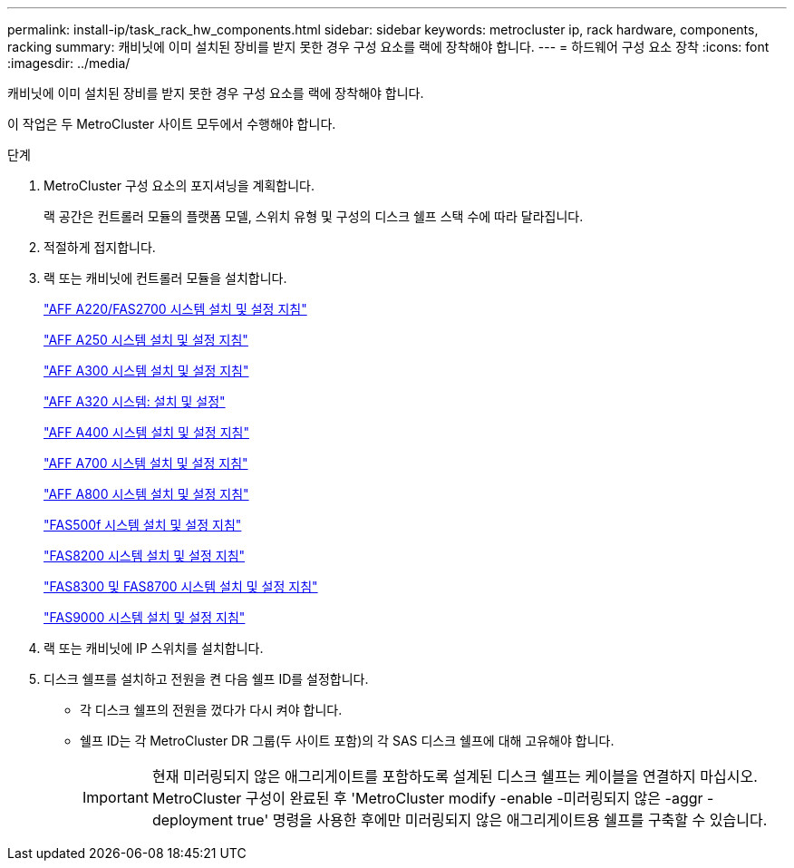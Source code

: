 ---
permalink: install-ip/task_rack_hw_components.html 
sidebar: sidebar 
keywords: metrocluster ip, rack hardware, components, racking 
summary: 캐비닛에 이미 설치된 장비를 받지 못한 경우 구성 요소를 랙에 장착해야 합니다. 
---
= 하드웨어 구성 요소 장착
:icons: font
:imagesdir: ../media/


[role="lead"]
캐비닛에 이미 설치된 장비를 받지 못한 경우 구성 요소를 랙에 장착해야 합니다.

이 작업은 두 MetroCluster 사이트 모두에서 수행해야 합니다.

.단계
. MetroCluster 구성 요소의 포지셔닝을 계획합니다.
+
랙 공간은 컨트롤러 모듈의 플랫폼 모델, 스위치 유형 및 구성의 디스크 쉘프 스택 수에 따라 달라집니다.

. 적절하게 접지합니다.


. 랙 또는 캐비닛에 컨트롤러 모듈을 설치합니다.
+
https://library.netapp.com/ecm/ecm_download_file/ECMLP2842666["AFF A220/FAS2700 시스템 설치 및 설정 지침"]

+
https://library.netapp.com/ecm/ecm_download_file/ECMLP2870798["AFF A250 시스템 설치 및 설정 지침"]

+
https://library.netapp.com/ecm/ecm_download_file/ECMLP2469722["AFF A300 시스템 설치 및 설정 지침"]

+
https://docs.netapp.com/platstor/topic/com.netapp.doc.hw-a320-install-setup/home.html["AFF A320 시스템: 설치 및 설정"]

+
https://library.netapp.com/ecm/ecm_download_file/ECMLP2858854["AFF A400 시스템 설치 및 설정 지침"]

+
https://library.netapp.com/ecm/ecm_download_file/ECMLP2873445["AFF A700 시스템 설치 및 설정 지침"]

+
https://library.netapp.com/ecm/ecm_download_file/ECMLP2842668["AFF A800 시스템 설치 및 설정 지침"]

+
https://library.netapp.com/ecm/ecm_download_file/ECMLP2872833["FAS500f 시스템 설치 및 설정 지침"]

+
https://library.netapp.com/ecm/ecm_download_file/ECMLP2316769["FAS8200 시스템 설치 및 설정 지침"]

+
https://library.netapp.com/ecm/ecm_download_file/ECMLP2858856["FAS8300 및 FAS8700 시스템 설치 및 설정 지침"]

+
https://library.netapp.com/ecm/ecm_download_file/ECMLP2874463["FAS9000 시스템 설치 및 설정 지침"]

. 랙 또는 캐비닛에 IP 스위치를 설치합니다.
. 디스크 쉘프를 설치하고 전원을 켠 다음 쉘프 ID를 설정합니다.
+
** 각 디스크 쉘프의 전원을 껐다가 다시 켜야 합니다.
** 쉘프 ID는 각 MetroCluster DR 그룹(두 사이트 포함)의 각 SAS 디스크 쉘프에 대해 고유해야 합니다.
+

IMPORTANT: 현재 미러링되지 않은 애그리게이트를 포함하도록 설계된 디스크 쉘프는 케이블을 연결하지 마십시오. MetroCluster 구성이 완료된 후 'MetroCluster modify -enable -미러링되지 않은 -aggr -deployment true' 명령을 사용한 후에만 미러링되지 않은 애그리게이트용 쉘프를 구축할 수 있습니다.




